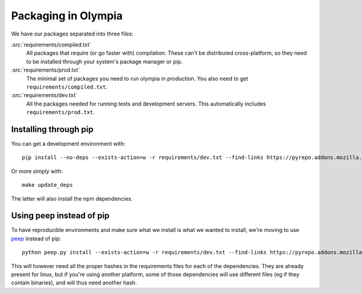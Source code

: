 .. _packages:

====================
Packaging in Olympia
====================

We have our packages separated into three files:

:src:`requirements/compiled.txt`
    All packages that require (or go faster with) compilation. These can't be
    distributed cross-platform, so they need to be installed through your
    system's package manager or pip.

:src:`requirements/prod.txt`
    The minimal set of packages you need to run olympia in production. You
    also need to get ``requirements/compiled.txt``.

:src:`requirements/dev.txt`
    All the packages needed for running tests and development servers. This
    automatically includes ``requirements/prod.txt``.


Installing through pip
----------------------

You can get a development environment with::

    pip install --no-deps --exists-action=w -r requirements/dev.txt --find-links https://pyrepo.addons.mozilla.org/wheelhouse --find-links https://pyrepo.addons.mozilla.org/ --no-index

Or more simply with::

    make update_deps

The latter will also install the npm dependencies.


Using peep instead of pip
-------------------------

To have reproducible environments and make sure what we install is what we
wanted to install, we're moving to use peep_ instead of pip::

    python peep.py install --exists-action=w -r requirements/dev.txt --find-links https://pyrepo.addons.mozilla.org/wheelhouse --find-links https://pyrepo.addons.mozilla.org/ --no-index

This will however need all the proper hashes in the requirements files for each
of the dependencies. They are already present for linux, but if you're using
another platform, some of those dependencies will use different files (eg if
they contain binaries), and will thus need another hash.

.. _peep: https://github.com/erikrose/peep
